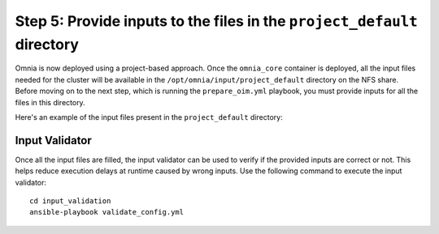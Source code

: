 ===========================================================================
Step 5: Provide inputs to the files in the ``project_default`` directory
===========================================================================

Omnia is now deployed using a project-based approach. Once the ``omnia_core`` container is deployed, all the input files needed for the cluster will be available in the ``/opt/omnia/input/project_default`` directory on the NFS share.
Before moving on to the next step, which is running the ``prepare_oim.yml`` playbook, you must provide inputs for all the files in this directory.

Here's an example of the input files present in the ``project_default`` directory:

.. image:: ../../images/input_project_default.png

Input Validator
=================

Once all the input files are filled, the input validator can be used to verify if the provided inputs are correct or not.
This helps reduce execution delays at runtime caused by wrong inputs. Use the following command to execute the input validator: ::

    cd input_validation
    ansible-playbook validate_config.yml